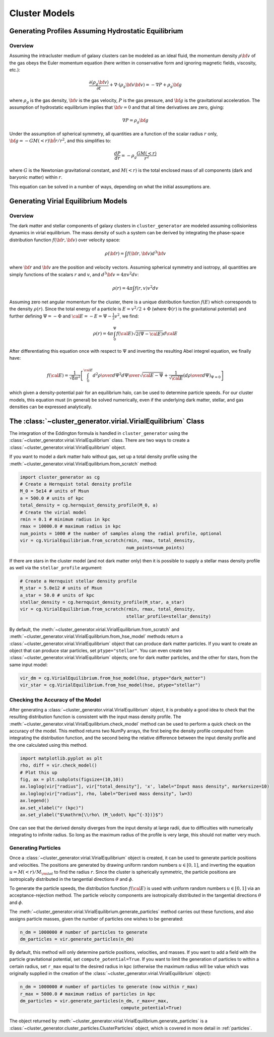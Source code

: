 .. _cluster_models:

Cluster Models
--------------

Generating Profiles Assuming Hydrostatic Equilibrium
====================================================

Overview
++++++++

Assuming the intracluster medium of galaxy clusters can be modeled as an
ideal fluid, the momentum density :math:`\rho{\bf v}` of the
gas obeys the Euler momentum equation (here written in conservative form
and ignoring magnetic fields, viscosity, etc.):

.. math::

    \frac{\partial({\rho_g{\bf v}})}{\partial{t}} + \nabla \cdot (\rho_g{\bf v}{\bf v})
    = -\nabla{P} + \rho_g{\bf g}

where :math:`\rho_g` is the gas density, :math:`{\bf v}` is the gas velocity,
:math:`P` is the gas pressure, and :math:`{\bf g}` is the gravitational
acceleration. The assumption of hydrostatic equilibrium implies that 
:math:`{\bf v} = 0` and that all time derivatives are zero, giving:

.. math::

    \nabla{P} = \rho_g{\bf g}

Under the assumption of spherical symmetry, all quantities are a function
of the scalar radius :math:`r` only, :math:`{\bf g} = -GM(<r)\hat{{\bf r}}/r^2`, 
and this simplifies to:

.. math::

    \frac{dP}{dr} = -\rho_g\frac{GM(<r)}{r^2}

where :math:`G` is the Newtonian gravitational constant, and :math:`M(<r)` is 
the total enclosed mass of all components (dark and baryonic matter) within 
:math:`r`. 

This equation can be solved in a number of ways, depending on what the initial
assumptions are. 

Generating Virial Equilibrium Models
====================================

Overview
++++++++

The dark matter and stellar components of galaxy clusters in 
``cluster_generator`` are modeled assuming collisionless dynamics in
virial equilibrium. The mass density of such a system can be derived 
by integrating the phase-space distribution function 
:math:`f({\bf r}, {\bf v})` over velocity space: 

.. math::

    \rho({\bf r}) = \int{f({\bf r}, {\bf v})d^3{\bf v}}

where :math:`{\bf r}` and :math:`{\bf v}` are the position and velocity
vectors. Assuming spherical symmetry and isotropy, all quantities are 
simply functions of the scalars :math:`r` and :math:`v`, and 
:math:`d^3{\bf v} = 4\pi{v^2}dv`:

.. math::

    \rho(r) = 4\pi\int{f(r, v)v^2dv}

Assuming zero net angular momentum for the cluster, there is a unique 
distribution function :math:`f(E)` which corresponds to the density
:math:`\rho(r)`. Since the total energy of a particle is 
:math:`E = v^2/2 + \Phi` (where :math:`\Phi(r)` is the gravitational
potential) and further defining :math:`\Psi = -\Phi` and 
:math:`{\cal E} = -E = \Psi - \frac{1}{2}v^2`, we find:

.. math::

    \rho(r) = 4\pi\int_0^{\Psi}f({\cal E})\sqrt{2(\Psi-{\cal E})}d{\cal E}

After differentiating this equation once with respect to :math:`\Psi` and
inverting the resulting Abel integrel equation, we finally have:

.. math::

    f({\cal E}) = \frac{1}{\sqrt{8}\pi^2}\left[\int^{\cal E}_0{d^2\rho \over d\Psi^2}{d\Psi
    \over \sqrt{{\cal E} - \Psi}} + \frac{1}{\sqrt{{\cal E}}}\left({d\rho \over d\Psi}\right)_{\Psi=0} \right]

which given a density-potential pair for an equilibrium halo, can be used to
determine particle speeds. For our cluster models, this equation must 
(in general) be solved numerically, even if the underlying dark matter, 
stellar, and gas densities can be expressed analytically. 

The :class:`~cluster_generator.virial.VirialEquilibrium` Class
==============================================================

The integration of the Eddington formula is handled in ``cluster_generator``
using the :class:`~cluster_generator.virial.VirialEquilibrium` class. There are
two ways to create a :class:`~cluster_generator.virial.VirialEquilibrium` object.

If you want to model a dark matter halo without gas, set up a total density
profile using the :meth:`~cluster_generator.virial.VirialEquilibrium.from_scratch`
method:

.. code-block:: python

    import cluster_generator as cg
    # Create a Hernquist total density profile
    M_0 = 5e14 # units of Msun
    a = 500.0 # units of kpc
    total_density = cg.hernquist_density_profile(M_0, a)
    # Create the virial model
    rmin = 0.1 # minimum radius in kpc
    rmax = 10000.0 # maximum radius in kpc
    num_points = 1000 # the number of samples along the radial profile, optional
    vir = cg.VirialEquilibrium.from_scratch(rmin, rmax, total_density, 
                                            num_points=num_points)
                                            
If there are stars in the cluster model (and not dark matter only) then it is 
possible to supply a stellar mass density profile as well via the 
``stellar_profile`` argument:

.. code-block:: python
    
    # Create a Hernquist stellar density profile
    M_star = 5.0e12 # units of Msun
    a_star = 50.0 # units of kpc
    stellar_density = cg.hernquist_density_profile(M_star, a_star)
    vir = cg.VirialEquilibrium.from_scratch(rmin, rmax, total_density, 
                                            stellar_profile=stellar_density)

By default, the :meth:`~cluster_generator.virial.VirialEquilibrium.from_scratch`
and :meth:`~cluster_generator.virial.VirialEquilibrium.from_hse_model` methods 
return a :class:`~cluster_generator.virial.VirialEquilibrium` object that
can produce dark matter particles. If you want to create an object that can
produce star particles, set ``ptype="stellar"``. You can even create two 
:class:`~cluster_generator.virial.VirialEquilibrium` objects; one for dark 
matter particles, and the other for stars, from the same input model:

.. code-block:: python

    vir_dm = cg.VirialEquilibrium.from_hse_model(hse, ptype="dark_matter")
    vir_star = cg.VirialEquilibrium.from_hse_model(hse, ptype="stellar")

Checking the Accuracy of the Model
++++++++++++++++++++++++++++++++++

After generating a :class:`~cluster_generator.virial.VirialEquilibrium` object,
it is probably a good idea to check that the resulting distribution function
is consistent with the input mass density profile. The 
:meth:`~cluster_generator.virial.VirialEquilibrium.check_model` method can be
used to perform a quick check on the accuracy of the model. This method returns
two NumPy arrays, the first being the density profile computed from integrating 
the distribution function, and the second being the relative difference between 
the input density profile and the one calculated using this method.

.. code-block:: python

    import matplotlib.pyplot as plt
    rho, diff = vir.check_model()
    # Plot this up
    fig, ax = plt.subplots(figsize=(10,10))
    ax.loglog(vir["radius"], vir["total_density"], 'x', label="Input mass density", markersize=10)
    ax.loglog(vir["radius"], rho, label="Derived mass density", lw=3)
    ax.legend()
    ax.set_xlabel("r (kpc)")
    ax.set_ylabel("$\mathrm{\\rho\ (M_\odot\ kpc^{-3})}$")

.. image:: _images/check_density.png

One can see that the derived density diverges from the input density at large
radii, due to difficulties with numerically integrating to infinite radius. So long
as the maximum radius of the profile is very large, this should not matter very
much.

Generating Particles
++++++++++++++++++++

Once a :class:`~cluster_generator.virial.VirialEquilibrium` object is created,
it can be used to generate particle positions and velocities. The positions are
generated by drawing uniform random numbers :math:`u \in [0, 1]`, and inverting
the equation :math:`u = M(<r)/M_{\rm tot}` to find the radius :math:`r`. Since
the cluster is spherically symmetric, the particle positions are isotropically
distributed in the tangential directions :math:`\theta` and :math:`\phi`. 

To generate the particle speeds, the distribution function :math:`f({\cal E})`
is used with uniform random numbers :math:`u \in [0, 1]` via an 
acceptance-rejection method. The particle velocity components are isotropically
distributed in the tangential directions :math:`\theta` and :math:`\phi`.

The :meth:`~cluster_generator.virial.VirialEquilibrium.generate_particles`
method carries out these functions, and also assigns particle masses, given
the number of particles one wishes to be generated:

.. code-block:: python
    
    n_dm = 1000000 # number of particles to generate
    dm_particles = vir.generate_particles(n_dm)

By default, this method will only determine particle positions, velocities,
and masses. If you want to add a field with the particle gravitational
potential, set ``compute_potential=True``. If you want to limit the
generation of particles to within a certain radius, set ``r_max`` equal to
the desired radius in kpc (otherwise the maximum radius will be value 
which was originally supplied in the creation of the
:class:`~cluster_generator.virial.VirialEquilibrium` object):

.. code-block:: python

    n_dm = 1000000 # number of particles to generate (now within r_max)
    r_max = 5000.0 # maximum radius of particles in kpc
    dm_particles = vir.generate_particles(n_dm, r_max=r_max, 
                                          compute_potential=True)

The object returned by 
:meth:`~cluster_generator.virial.VirialEquilibrium.generate_particles` is
a :class:`~cluster_generator.cluster_particles.ClusterParticles` object,
which is covered in more detail in :ref:`particles`.